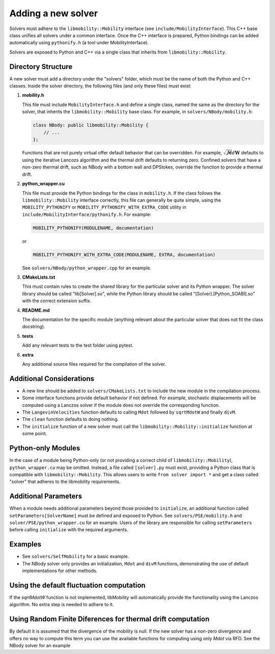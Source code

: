 Adding a new solver
===================

Solvers must adhere to the ``libmobility::Mobility`` interface (see ``include/MobilityInterface``). This C++ base class unifies all solvers under a common interface. Once the C++ interface is prepared, Python bindings can be added automatically using ``pythonify.h`` (a tool under MobilityInterface).

Solvers are exposed to Python and C++ via a single class that inherits from ``libmobility::Mobility``.

Directory Structure
-------------------

A new solver must add a directory under the "solvers" folder, which must be the name of both the Python and C++ classes. Inside the solver directory, the following files (and only these files) must exist:

1. **mobility.h**
   
   This file must include ``MobilityInterface.h`` and define a single class, named the same as the directory for the solver, that inherits the ``libmobility::Mobility`` base class. For example, in ``solvers/NBody/mobility.h``:

   .. code-block:: cpp

      class NBody: public libmobility::Mobility {
          // ...
      };

   Functions that are not purely virtual offer default behavior that can be overridden. For example, :math:`\sqrt{\boldsymbol{\mathcal{M}}}d\boldsymbol{W}` defaults to using the iterative Lancozs algorithm and the thermal drift defaults to returning zero. Confined solvers that have a non-zero thermal drift, such as NBody with a bottom wall and DPStokes, override the function to provide a thermal drift.

2. **python_wrapper.cu**
   
   This file must provide the Python bindings for the class in ``mobility.h``. If the class follows the ``libmobility::Mobility`` interface correctly, this file can generally be quite simple, using the ``MOBILITY_PYTHONIFY`` or ``MOBILITY_PYTHONIFY_WITH_EXTRA_CODE`` utility in ``include/MobilityInterface/pythonify.h``. For example:

   .. code-block:: cpp

      MOBILITY_PYTHONIFY(MODULENAME, documentation)

   or

   .. code-block:: cpp

      MOBILITY_PYTHONIFY_WITH_EXTRA_CODE(MODULENAME, EXTRA, documentation)

   See ``solvers/NBody/python_wrapper.cpp`` for an example.

3. **CMakeLists.txt**
   
   This must contain rules to create the shared library for the particular solver and its Python wrapper. The solver library should be called "lib[Solver].so", while the Python library should be called "[Solver].[Python_SOABI].so" with the correct extension suffix.

4. **README.md**
   
   The documentation for the specific module (anything relevant about the particular solver that does not fit the class docstring).

5. **tests**

   Add any relevant tests to the test folder using pytest.

6. **extra**

   Any additional source files required for the compilation of the solver.
   
Additional Considerations
-------------------------

- A new line should be added to ``solvers/CMakeLists.txt`` to include the new module in the compilation process.
- Some interface functions provide default behavior if not defined. For example, stochastic displacements will be computed using a Lanczos solver if the module does not override the corresponding function.
- The ``LangevinVelocities`` function defaults to calling ``Mdot`` followed by ``sqrtMdotW`` and finally ``divM``.
- The ``clean`` function defaults to doing nothing.
- The ``initialize`` function of a new solver must call the ``libmobility::Mobility::initialize`` function at some point.

Python-only Modules
-------------------

In the case of a module being Python-only (or not providing a correct child of ``libmobility::Mobility``), ``python_wrapper.cu`` may be omitted. Instead, a file called ``[solver].py`` must exist, providing a Python class that is compatible with ``libmobility::Mobility``. This allows users to write ``from solver import *`` and get a class called "solver" that adheres to the libmobility requirements.

Additional Parameters
---------------------

When a module needs additional parameters beyond those provided to ``initialize``, an additional function called ``setParameters[SolverName]`` must be defined and exposed to Python. See ``solvers/PSE/mobility.h`` and ``solver/PSE/python_wrapper.cu`` for an example. Users of the library are responsible for calling ``setParameters`` before calling ``initialize`` with the required arguments.

Examples
--------

- See ``solvers/SelfMobility`` for a basic example.
- The NBody solver only provides an initialization, ``Mdot`` and ``divM`` functions, demonstrating the use of default implementations for other methods.


Using the default fluctuation computation
-----------------------------------------

If the `sqrtMdotW` function is not implemented, libMobility will automatically provide the functionality using the Lanczos algorithm. No extra step is needed to adhere to it.

Using Random Finite Diferences for thermal drift computation
------------------------------------------------------------

By default it is assumed that the divergence of the mobility is null. If the new solver has a non-zero divergence and offers no way to compute this term you can use the available functions for computing using only `Mdot` via RFD. See the NBody solver for an example
